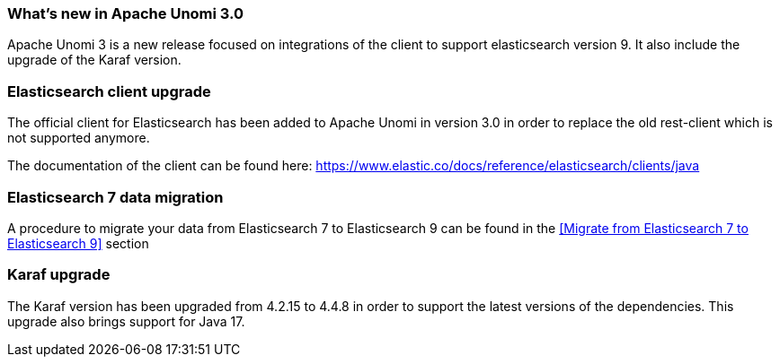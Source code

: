 //
// Licensed under the Apache License, Version 2.0 (the "License");
// you may not use this file except in compliance with the License.
// You may obtain a copy of the License at
//
//      http://www.apache.org/licenses/LICENSE-2.0
//
// Unless required by applicable law or agreed to in writing, software
// distributed under the License is distributed on an "AS IS" BASIS,
// WITHOUT WARRANTIES OR CONDITIONS OF ANY KIND, either express or implied.
// See the License for the specific language governing permissions and
// limitations under the License.
//
=== What's new in Apache Unomi 3.0

Apache Unomi 3 is a new release focused on integrations of the client to support elasticsearch version 9.
It also include the upgrade of the Karaf version.

=== Elasticsearch client upgrade

The official client for Elasticsearch has been added to Apache Unomi in version 3.0 in order to replace the old rest-client which
is not supported anymore.

The documentation of the client can be found here: https://www.elastic.co/docs/reference/elasticsearch/clients/java

===  Elasticsearch 7 data migration

A procedure to migrate your data from Elasticsearch 7 to Elasticsearch 9 can be found in the <<Migrate from Elasticsearch 7 to Elasticsearch 9>> section

=== Karaf upgrade

The Karaf version has been upgraded from 4.2.15 to 4.4.8 in order to support the latest versions of the dependencies.
This upgrade also brings support for Java 17.
